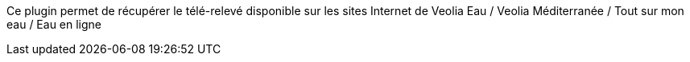 Ce plugin permet de récupérer le télé-relevé disponible sur les sites Internet de Veolia Eau / Veolia Méditerranée / Tout sur mon eau / Eau en ligne